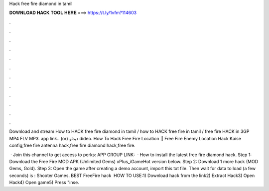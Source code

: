 Hack free fire diamond in tamil



𝐃𝐎𝐖𝐍𝐋𝐎𝐀𝐃 𝐇𝐀𝐂𝐊 𝐓𝐎𝐎𝐋 𝐇𝐄𝐑𝐄 ===> https://t.ly/1vfm?114603



.



.



.



.



.



.



.



.



.



.



.



.

Download and stream How to HACK free fire diamond in tamil / how to HACK free fire in tamil / free fire HACK in 3GP MP4 FLV MP3. app link..  (or)  دیدئو dideo. How To Hack Free Fire Location || Free Fire Enemy Location Hack Kaise config,free fire antenna hack,free fire diamond hack,free fire.

 · Join this channel to get access to perks: APP GROUP LINK:   · How to install the latest free fire diamond hack. Step 1: Download the Free Fire MOD APK (Unlimited Gems) xPlus_iGameHot version below. Step 2: Download 1 more hack  (MOD Gems, Gold). Step 3: Open the game after creating a demo account, import this txt file. Then wait for data to load (a few seconds) is : Shooter Games. BEST FreeFire hack ️  HOW TO USE:1) Download hack from the link2) Extract Hack3) Open Hack4) Open game5) Press "inse.
